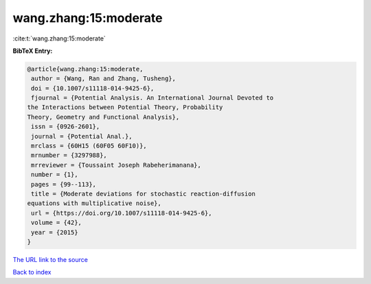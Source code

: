 wang.zhang:15:moderate
======================

:cite:t:`wang.zhang:15:moderate`

**BibTeX Entry:**

.. code-block:: bibtex

   @article{wang.zhang:15:moderate,
    author = {Wang, Ran and Zhang, Tusheng},
    doi = {10.1007/s11118-014-9425-6},
    fjournal = {Potential Analysis. An International Journal Devoted to
   the Interactions between Potential Theory, Probability
   Theory, Geometry and Functional Analysis},
    issn = {0926-2601},
    journal = {Potential Anal.},
    mrclass = {60H15 (60F05 60F10)},
    mrnumber = {3297988},
    mrreviewer = {Toussaint Joseph Rabeherimanana},
    number = {1},
    pages = {99--113},
    title = {Moderate deviations for stochastic reaction-diffusion
   equations with multiplicative noise},
    url = {https://doi.org/10.1007/s11118-014-9425-6},
    volume = {42},
    year = {2015}
   }

`The URL link to the source <ttps://doi.org/10.1007/s11118-014-9425-6}>`__


`Back to index <../By-Cite-Keys.html>`__
